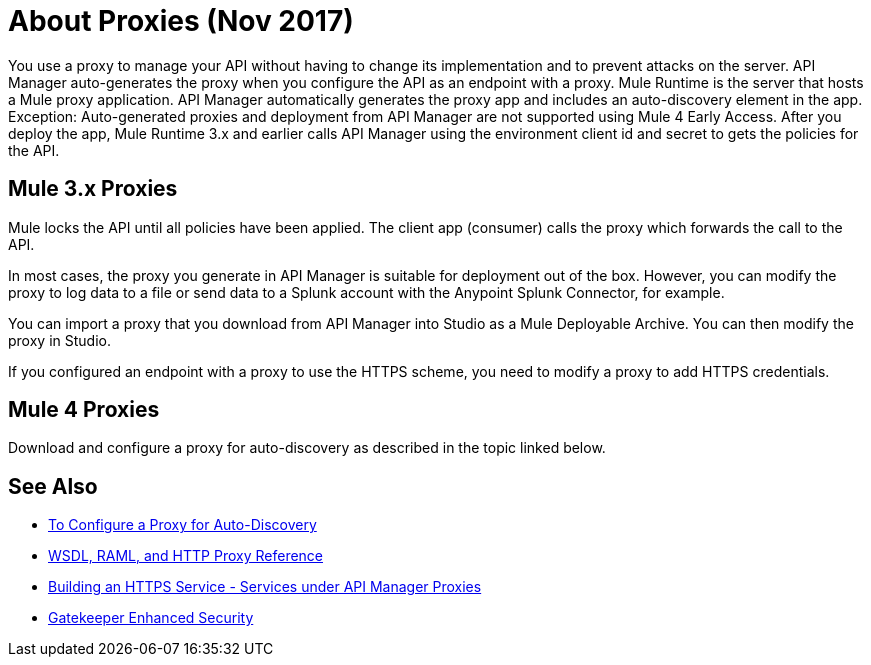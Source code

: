 = About Proxies (Nov 2017)

You use a proxy to manage your API without having to change its implementation and to prevent attacks on the server. API Manager auto-generates the proxy when you configure the API as an endpoint with a proxy. Mule Runtime is the server that hosts a Mule proxy application. API Manager automatically generates the proxy app and includes an auto-discovery element in the app. Exception: Auto-generated proxies and deployment from API Manager are not supported using Mule 4 Early Access. After you deploy the app, Mule Runtime 3.x and earlier calls API Manager using the environment client id and secret to gets the policies for the API.

== Mule 3.x Proxies 

// Nov 2017: After you deploy the app, Mule Runtime calls API Manager using the business group client id and secret to get the policies for the API. 

Mule locks the API until all policies have been applied. The client app (consumer) calls the proxy which forwards the call to the API.

In most cases, the proxy you generate in API Manager is suitable for deployment out of the box. However, you can modify the proxy to log data to a file or send data to a Splunk account with the Anypoint Splunk Connector, for example. 

You can import a proxy that you download from API Manager into Studio as a Mule Deployable Archive. You can then modify the proxy in Studio.

If you configured an endpoint with a proxy to use the HTTPS scheme, you need to modify a proxy to add HTTPS credentials.

== Mule 4 Proxies

Download and configure a proxy for auto-discovery as described in the topic linked below.

== See Also

* link:/api-manager/configure-auto-discovery-proxy-task[To Configure a Proxy for Auto-Discovery]
* link:/api-manager/wsdl-raml-http-proxy-reference[WSDL, RAML, and HTTP Proxy Reference]
* link:/runtime-manager/building-an-https-service#services-under-api-manager-proxies[Building an HTTPS Service - Services under API Manager Proxies]
* link:/api-manager/gatekeeper[Gatekeeper Enhanced Security]


